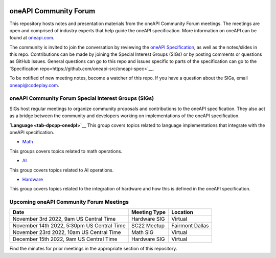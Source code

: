 .. image:: https://github.com/oneapi-src/oneAPI-tab/actions/workflows/checks.yaml/badge.svg
   :target: https://github.com/oneapi-src/oneAPI-tab/actions

================================
 oneAPI Community Forum
================================

This repository hosts notes and presentation materials from the
oneAPI Community Forum meetings.  The meetings are open and comprised 
of industry experts that help guide the oneAPI specification.  More 
information on oneAPI can be found at `oneapi.com <https://oneapi.com>`__.

The community is invited to join the conversation by reviewing
the `oneAPI Specification <https://spec.oneapi.com>`__, as well as the
notes/slides in this repo. Contributions can be made by joining the 
Special Interest Groups (SIGs) or by posting comments or questions as
GitHub issues. General questions can go to this repo and issues
specific to parts of the specification can go to the `Specification 
repo<https://github.com/oneapi-src/oneapi-spec>`__.

To be notified of new meeting notes, become a watcher of this repo. If
you have a question about the SIGs, email `oneapi@codeplay.com
<mailto:oneapi@codeplay.com>`__.

oneAPI Community Forum Special Interest Groups (SIGs)
-----------------------------------------------------

SIGs host regular meetings to organize community proposals and 
contributions to the oneAPI specification. They also act as a bridge 
between the community and developers working on implementations of 
the oneAPI specification.

**`Language <tab-dpcpp-onedpl>`__**
This group covers topics related to language implementations that 
integrate with the oneAPI specification.

* `Math <tab-onemkl>`__
This groups covers topics related to math operations. 

* `AI <tab-ai>`__
This group covers topics related to AI operations.

* `Hardware <tab-level-zero>`__
This group covers topics related to the integration of hardware 
and how this is defined in the oneAPI specification.

Upcoming oneAPI Community Forum Meetings
-------------------------------

+--------------------------------------------+------------------+-------------------+
| Date                                       | Meeting Type     | Location          |
+============================================+==================+===================+
| November 3rd 2022, 9am US Central Time     | Hardware SIG     | Virtual           |
+--------------------------------------------+------------------+-------------------+
| November 14th 2022, 5:30pm US Central Time | SC22 Meetup      | Fairmont Dallas   |
+--------------------------------------------+------------------+-------------------+
| November 23rd 2022, 10am US Central Time   | Math SIG         | Virtual           |
+--------------------------------------------+------------------+-------------------+
| December 15th 2022, 9am US Central Time    | Hardware SIG     | Virtual           |
+--------------------------------------------+------------------+-------------------+

Find the minutes for prior meetings in the appropriate section of this repository.